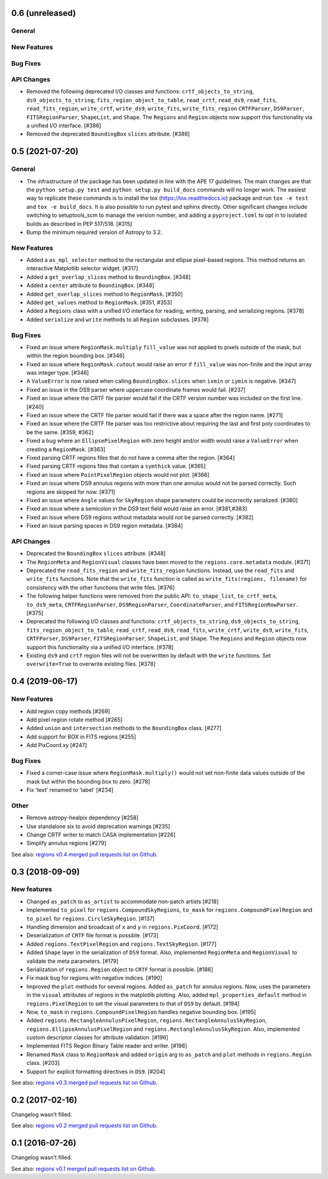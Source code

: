 0.6 (unreleased)
================

General
-------

New Features
------------

Bug Fixes
---------

API Changes
-----------

- Removed the following deprecated I/O classes and functions:
  ``crtf_objects_to_string``, ``ds9_objects_to_string``,
  ``fits_region_object_to_table``, ``read_crtf``, ``read_ds9``,
  ``read_fits``, ``read_fits_region``, ``write_crtf``, ``write_ds9``,
  ``write_fits``, ``write_fits_region`` ``CRTFParser``, ``DS9Parser``,
  ``FITSRegionParser``, ``ShapeList``, and ``Shape``. The ``Regions``
  and ``Region`` objects now support this functionality via a unified
  I/O interface. [#386]

- Removed the deprecated ``BoundingBox`` ``slices`` attribute. [#386]


0.5 (2021-07-20)
================

General
-------

- The infrastructure of the package has been updated in line with the
  APE 17 guidelines. The main changes are that the ``python setup.py
  test`` and ``python setup.py build_docs`` commands will no longer
  work. The easiest way to replicate these commands is to install the
  tox (https://tox.readthedocs.io) package and run ``tox -e test`` and
  ``tox -e build_docs``. It is also possible to run pytest and sphinx
  directly. Other significant changes include switching to setuptools_scm
  to manage the version number, and adding a ``pyproject.toml`` to opt in
  to isolated builds as described in PEP 517/518. [#315]

- Bump the minimum required version of Astropy to 3.2.

New Features
------------

- Added a ``as_mpl_selector`` method to the rectangular and ellipse
  pixel-based regions. This method returns an interactive Matplotlib
  selector widget. [#317]

- Added a ``get_overlap_slices`` method to ``BoundingBox``. [#348]

- Added a ``center`` attribute to ``BoundingBox``. [#348]

- Added ``get_overlap_slices`` method to ``RegionMask``. [#350]

- Added ``get_values`` method to ``RegionMask``. [#351, #353]

- Added a ``Regions`` class with a unified I/O interface for reading,
  writing, parsing, and serializing regions. [#378]

- Added ``serialize`` and ``write`` methods to all ``Region``
  subclasses. [#378]

Bug Fixes
---------

- Fixed an issue where ``RegionMask.multiply`` ``fill_value`` was not
  applied to pixels outside of the mask, but within the region bounding
  box. [#346]

- Fixed an issue where ``RegionMask.cutout`` would raise an error if
  ``fill_value`` was non-finite and the input array was integer type.
  [#346]

- A ``ValueError`` is now raised when calling ``BoundingBox.slices``
  when ``ixmin`` or ``iymin`` is negative. [#347]

- Fixed an issue in the DS9 parser where uppercase coordinate frames
  would fail. [#237]

- Fixed an issue where the CRTF file parser would fail if the CRTF
  version number was included on the first line. [#240]

- Fixed an issue where the CRTF file parser would fail if there was a
  space after the region name. [#271]

- Fixed an issue where the CRTF file parser was too restrictive about
  requiring the last and first poly coordinates to be the same.
  [#359, #362]

- Fixed a bug where an ``EllipsePixelRegion`` with zero height and/or
  width would raise a ``ValueError`` when creating a ``RegionMask``.
  [#363]

- Fixed parsing CRTF regions files that do not have a comma after the
  region. [#364]

- Fixed parsing CRTF regions files that contain a ``symthick`` value.
  [#365]

- Fixed an issue where ``PointPixelRegion`` objects would not plot.
  [#366]

- Fixed an issue where DS9 annulus regions with more than one annulus
  would not be parsed correctly. Such regions are skipped for now. [#371]

- Fixed an issue where ``Angle`` values for ``SkyRegion`` shape
  parameters could be incorrectly serialized. [#380]

- Fixed an issue where a semicolon in the DS9 text field would raise an
  error. [#381,#383]

- Fixed an issue where DS9 regions without metadata would not be parsed
  correctly. [#382]

- Fixed an issue parsing spaces in DS9 region metadata. [#384]

API Changes
-----------

- Deprecated the ``BoundingBox`` ``slices`` attribute. [#348]

- The ``RegionMeta`` and ``RegionVisual`` classes have been moved to the
  ``regions.core.metadata`` module. [#371]

- Deprecated the ``read_fits_region`` and ``write_fits_region``
  functions. Instead, use the ``read_fits`` and ``write_fits``
  functions. Note that the ``write_fits`` function is called as
  ``write_fits(regions, filename)`` for consistency with the other
  functions that write files. [#376]

- The following helper functions were removed from the public API:
  ``to_shape_list``, ``to_crtf_meta``, ``to_ds9_meta``,
  ``CRTFRegionParser``, ``DS9RegionParser``, ``CoordinateParser``,
  and ``FITSRegionRowParser``. [#375]

- Deprecated the following I/O classes and functions:
  ``crtf_objects_to_string``, ``ds9_objects_to_string``,
  ``fits_region_object_to_table``, ``read_crtf``, ``read_ds9``,
  ``read_fits``, ``write_crtf``, ``write_ds9``, ``write_fits``,
  ``CRTFParser``, ``DS9Parser``, ``FITSRegionParser``, ``ShapeList``,
  and ``Shape``. The ``Regions`` and ``Region`` objects now support this
  functionality via a unified I/O interface. [#378]

- Existing ``ds9`` and ``crtf`` region files will not be overwritten
  by default with the ``write`` functions. Set ``overwrite=True`` to
  overwrite existing files. [#378]


0.4 (2019-06-17)
================

New Features
------------

- Add region copy methods [#269]
- Add pixel region rotate method [#265]
- Added ``union`` and ``intersection`` methods to the ``BoundingBox``
  class. [#277]
- Add support for BOX in FITS regions [#255]
- Add PixCoord.xy [#247]

Bug Fixes
---------

- Fixed a corner-case issue where ``RegionMask.multiply()`` would not set
  non-finite data values outside of the mask but within the bounding box
  to zero. [#278]
- Fix 'text' renamed to 'label' [#234]

Other
-----

- Remove astropy-healpix dependency [#258]
- Use standalone six to avoid deprecation warnings [#235]
- Change CRTF writer to match CASA implementation [#226]
- Simplify annulus regions [#279]

See also: `regions v0.4 merged pull requests list on Github <https://github.com/astropy/regions/pulls?q=is%3Apr+milestone%3A0.4+>`__.


0.3 (2018-09-09)
================

New features
------------

- Changed ``as_patch`` to ``as_artist`` to accommodate non-patch artists [#218]

- Implemented ``to_pixel`` for ``regions.CompoundSkyRegions``,
  ``to_mask`` for ``regions.CompoundPixelRegion`` and ``to_pixel`` for
  ``regions.CircleSkyRegion``. [#137]

- Handling dimension and broadcast of ``x`` and ``y`` in
  ``regions.PixCoord``. [#172]

- Deserialization of ``CRTF`` file format is possible. [#173]

- Added ``regions.TextPixelRegion`` and ``regions.TextSkyRegion``. [#177]

- Added ``Shape`` layer in the serialization of ``DS9`` format. Also,
  implemented ``RegionMeta`` and ``RegionVisual`` to validate
  the meta parameters. [#179]

- Serialization of ``regions.Region`` object to ``CRTF`` format
  is possible. [#186]

- Fix mask bug for regions with negative indices. [#190]

- Improved the ``plot`` methods for several regions. Added ``as_patch`` for
  annulus regions. Now, uses the parameters in the ``visual`` attributes of
  regions in the matplotlib plotting. Also, added ``mpl_properties_default``
  method in ``regions.PixelRegion`` to set the visual parameters to that of
  ``DS9`` by default. [#194]

- Now, ``to_mask`` in ``regions.CompoundPixelRegion`` handles negative
  bounding box. [#195]

- Added ``regions.RectangleAnnulusPixelRegion``,
  ``regions.RectangleAnnulusSkyRegion``, ``regions.EllipseAnnulusPixelRegion``
  and ``regions.RectangleAnnulusSkyRegion``. Also, implemented custom descriptor
  classes for attribute validation. [#196]

- Implemented FITS Region Binary Table reader and writer. [#198]

- Renamed ``Mask`` class to ``RegionMask`` and added ``origin`` arg to
  ``as_patch`` and ``plot`` methods in ``regions.Region`` class. [#203]

- Support for explicit formatting directives in ``DS9``. [#204]

See also: `regions v0.3 merged pull requests list on Github <https://github.com/astropy/regions/pulls?q=is%3Apr+milestone%3A0.3+>`__.


0.2 (2017-02-16)
================

Changelog wasn't filled.

See also: `regions v0.2 merged pull requests list on Github <https://github.com/astropy/regions/pulls?q=is%3Apr+milestone%3A0.2+>`__.


0.1 (2016-07-26)
================

Changelog wasn't filled.

See also: `regions v0.1 merged pull requests list on Github <https://github.com/astropy/regions/pulls?q=is%3Apr+milestone%3A0.1+>`__.
